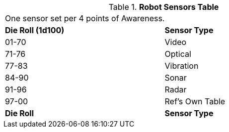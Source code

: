 .*Robot Sensors Table*
[width="75%",cols="^,<"]
|===
2+<|One sensor set per 4 points of Awareness.
s|Die Roll (1d100)
s|Sensor Type

|01-70
|Video

|71-76
|Optical

|77-83
|Vibration

|84-90
|Sonar

|91-96
|Radar

|97-00
|Ref's Own Table

s|Die Roll
s|Sensor Type
|===
